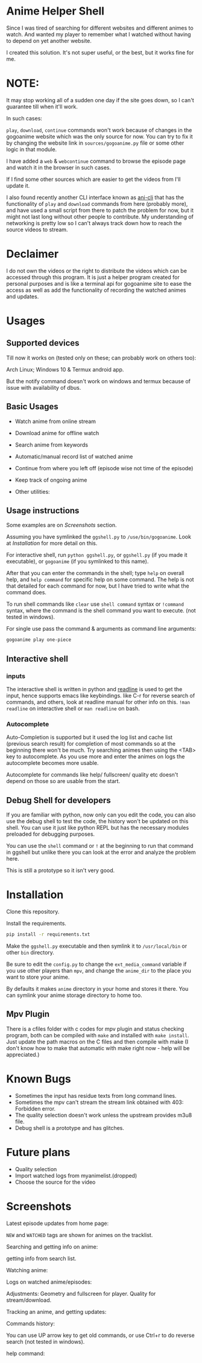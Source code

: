* Anime Helper Shell

Since I was tired of searching for different websites and different animes to watch. And wanted my player to remember what I watched without having to depend on yet another website.

I created this solution. It's not super useful, or the best, but it works fine for me.


* NOTE:
  It may stop working all of a sudden one day if the site goes down, so I can't guarantee till when it'll work.

  In such cases:
  
  ~play~, ~download~, ~continue~ commands won't work because of changes in the gogoanime website which was the only source for now. You can try to fix it by changing the website link in ~sources/gogoanime.py~ file or some other logic in that module. 

  I have added a ~web~ & ~webcontinue~ command to browse the episode page and watch it in the browser in such cases.

  If I find some other sources which are easier to get the videos from I'll update it.

  I also found recently another CLI interface known as [[https://github.com/pystardust/ani-cli][ani-cli]] that has the functionality of ~play~ and ~download~ commands from here (probably more), and have used a small script from there to patch the problem for now, but it might not last long without other people to contribute. My understanding of networking is pretty low so I can't always track down how to reach the source videos to stream.

* Declaimer
I do not own the videos or the right to distribute the videos which can be accessed through this program. It is just a helper program created for personal purposes and is like a terminal api for gogoanime site to ease the access as well as add the functionality of recording the watched animes and updates.

* Usages
** Supported devices
Till now it works on (tested only on these; can probably work on others too):

Arch Linux; Windows 10 & Termux android app.

But the notify command doesn't work on windows and termux because of issue with availability of dbus. 

** Basic Usages
- Watch anime from online stream
- Download anime for offline watch
- Search anime from keywords
- Automatic/manual record list of watched anime
- Continue from where you left off (episode wise not time of the episode)
- Keep track of ongoing anime

- Other utilities:
 * get notification on updates (notify command - UNIX only)
 * use shell commands with ! (e.g. !clear)

** Usage instructions
Some examples are on [[*Screenshots][Screenshots]] section.

Assuming you have symlinked the ~ggshell.py~ to ~/use/bin/gogoanime~. Look at [[*Installation][Installation]] for more detail on this.

For interactive shell, run ~python ggshell.py~, or ~ggshell.py~ (if you made it executable), or ~gogoanime~ (if you symlinked to this name).

After that you can enter the commands in the shell; type ~help~ on overall help, and ~help command~ for specific help on some command. The help is not that detailed for each command for now, but I have tried to write what the command does.

To run shell commands like ~clear~ use ~shell command~ syntax or ~!command~ syntax, where the command is the shell command you want to execute. (not tested in windows).

For single use pass the command & arguments as command line arguments:
#+begin_src bash
gogoanime play one-piece
#+end_src
** Interactive shell
*** inputs
The interactive shell is written in python and [[https://www.man7.org/linux/man-pages/man3/readline.3.html][readline]] is used to get the input, hence supports emacs like keybindings. like C-r for reverse search of commands, and others, look at readline manual for other info on this. ~!man readline~ on interactive shell or ~man readline~ on bash.

*** Autocomplete
Auto-Completion is supported but it used the log list and cache list (previous search result) for completion of most commands so at the beginning there won't be much. Try searching animes then using the <TAB> key to autocomplete. As you use more and enter the animes on logs the autocomplete becomes more usable.

Autocomplete for commands like help/ fullscreen/ quality etc doesn't depend on those so are usable from the start. 

** Debug Shell for developers
If you are familiar with python, now only can you edit the code, you can also use the debug shell to test the code, the history won't be updated on this shell. You can use it just like python REPL but has the necessary modules preloaded for debugging purposes. 

You can use the ~shell~ command or ~!~ at the beginning to run that command in ggshell but unlike there you can look at the error and analyze the problem here.

This is still a prototype so it isn't very good. 

* Installation
Clone this repository. 

Install the requirements.

#+begin_src bash
pip install -r requirements.txt
#+end_src

Make the ~ggshell.py~ executable and then symlink it to ~/usr/local/bin~ or other ~bin~ directory. 

Be sure to edit the ~config.py~ to change the ~ext_media_command~ variable if you use other players than ~mpv~, and change the ~anime_dir~ to the place you want to store your anime.

By defaults it makes ~anime~ directory in your home and stores it there.
You can symlink your anime storage directory to home too. 

** Mpv Plugin
There is a cfiles folder with c codes for mpv plugin and status checking program, both can be compiled with ~make~ and installed with ~make install~.
Just update the path macros on the C files and then compile with make (I don't know how to make that automatic with make right now - help will be appreciated.)

* Known Bugs
- Sometimes the input has residue texts from long command lines.
- Sometimes the mpv can't stream the stream link obtained with 403: Forbidden error.
- The quality selection doesn't work unless the upstream provides m3u8 file.
- Debug shell is a prototype and has glitches.
* Future plans
- Quality selection
- Import watched logs from myanimelist.(dropped)
- Choose the source for the video
* Screenshots

Latest episode updates from home page:

~NEW~ and ~WATCHED~ tags are shown for animes on the tracklist.

[[./screenshots/recent.png]]

Searching and getting info on anime:

[[./screenshots/info.png]]

getting info from search list.

[[./screenshots/number.png]]


Watching anime:

[[./screenshots/watch.png]]

Logs on watched anime/episodes:

[[./screenshots/log.png]]


Adjustments:
Geometry and fullscreen for player. Quality for stream/download.

[[./screenshots/others.png]]

Tracking an anime, and getting updates:

[[./screenshots/track.png]]

Commands history:

You can use UP arrow key to get old commands, or use Ctrl+r to do reverse search (not tested in windows).

[[./screenshots/history.png]]

help command:

[[./screenshots/help1.png]]

[[./screenshots/help2.png]]
